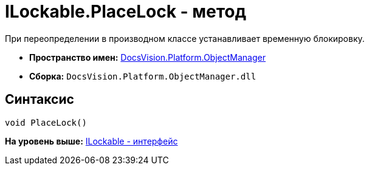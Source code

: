 = ILockable.PlaceLock - метод

При переопределении в производном классе устанавливает временную блокировку.

* [.keyword]*Пространство имен:* xref:api/DocsVision/Platform/ObjectManager/ObjectManager_NS.adoc[DocsVision.Platform.ObjectManager]
* [.keyword]*Сборка:* [.ph .filepath]`DocsVision.Platform.ObjectManager.dll`

== Синтаксис

[source,pre,codeblock,language-csharp]
----
void PlaceLock()
----

*На уровень выше:* xref:../../../../api/DocsVision/Platform/ObjectManager/ILockable_IN.adoc[ILockable - интерфейс]
